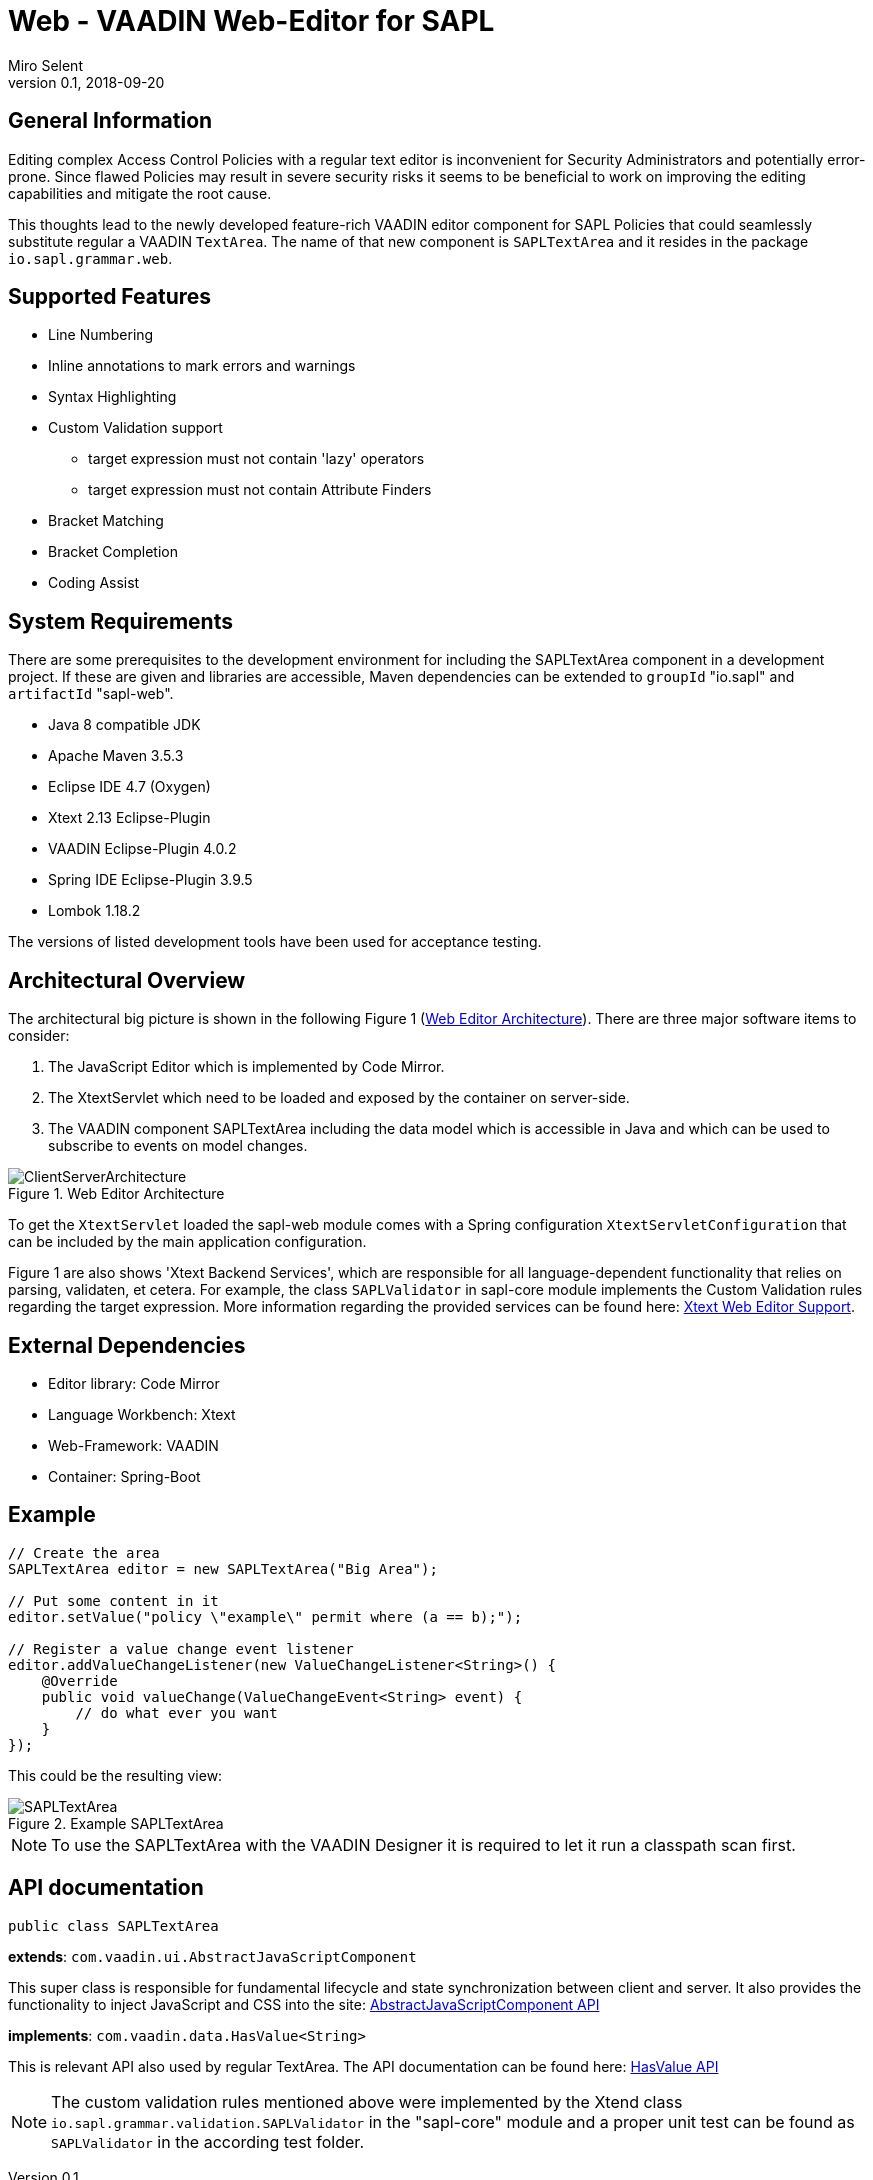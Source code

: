 :tabsize: 4
:imagesdir: images
= Web - VAADIN Web-Editor for SAPL
Miro Selent
v0.1, 2018-09-20

:toc!:

== General Information
Editing complex Access Control Policies with a regular text editor is inconvenient for Security Administrators and potentially error-prone. Since flawed Policies may result in severe security risks it seems to be beneficial to work on improving the editing capabilities and mitigate the root cause. 

This thoughts lead to the newly developed feature-rich VAADIN editor component for SAPL Policies that could seamlessly substitute regular a VAADIN `+TextArea+`. The name of that new component is `+SAPLTextArea+` and it resides in the package `+io.sapl.grammar.web+`.

== Supported Features
* Line Numbering
* Inline annotations to mark errors and warnings
* Syntax Highlighting
* Custom Validation support
    ** target expression must not contain 'lazy' operators
    ** target expression must not contain Attribute Finders
* Bracket Matching
* Bracket Completion
* Coding Assist

== System Requirements
There are some prerequisites to the development environment for including the SAPLTextArea component in a development project. If these are given and libraries are accessible, Maven dependencies can be extended to `+groupId+` "io.sapl" and `+artifactId+` "sapl-web". 

* Java 8 compatible JDK
* Apache Maven 3.5.3
* Eclipse IDE 4.7 (Oxygen)
* Xtext 2.13 Eclipse-Plugin
* VAADIN Eclipse-Plugin 4.0.2
* Spring IDE Eclipse-Plugin 3.9.5
* Lombok 1.18.2

The versions of listed development tools have been used for acceptance testing.

== Architectural Overview
The architectural big picture is shown in the following Figure 1 (<<img-architecture>>).
There are three major software items to consider:

. The JavaScript Editor which is implemented by Code Mirror.
. The XtextServlet which need to be loaded and exposed by the container on server-side.
. The VAADIN component SAPLTextArea including the data model which is accessible in Java and which can be used to subscribe to events on model changes.  


[[img-architecture]]
.Web Editor Architecture
image::ClientServerArchitecture.png[]

To get the `+XtextServlet+` loaded the sapl-web module comes with a Spring configuration `+XtextServletConfiguration+` that can be included by the main application configuration.

Figure 1 are also shows 'Xtext Backend Services', which are responsible for all language-dependent functionality that relies on parsing, validaten, et cetera. For example, the class `+SAPLValidator+` in sapl-core module implements the Custom Validation rules regarding the target expression. More information regarding the provided services can be found here: https://www.eclipse.org/Xtext/documentation/330_web_support.html[Xtext Web Editor Support].

== External Dependencies
* Editor library: Code Mirror
* Language Workbench: Xtext
* Web-Framework: VAADIN
* Container: Spring-Boot

== Example
[source, JAVA]
----
// Create the area
SAPLTextArea editor = new SAPLTextArea("Big Area");

// Put some content in it
editor.setValue("policy \"example\" permit where (a == b);");

// Register a value change event listener
editor.addValueChangeListener(new ValueChangeListener<String>() {
    @Override
    public void valueChange(ValueChangeEvent<String> event) {
        // do what ever you want
    }
});
----
This could be the resulting view:

[[img-example]]
.Example SAPLTextArea
image::SAPLTextArea.png[]

[NOTE]
====
To use the SAPLTextArea with the VAADIN Designer it is required to let it run a classpath scan first.
====

== API documentation 
`+public class SAPLTextArea+` 

**extends**: `+com.vaadin.ui.AbstractJavaScriptComponent+` 

This super class is responsible for fundamental lifecycle and state synchronization between client and server. It also provides the functionality to inject JavaScript and CSS into the site: 
https://vaadin.com/api/framework/8.5.2/com/vaadin/ui/AbstractJavaScriptComponent.html[AbstractJavaScriptComponent API]

**implements**: `+com.vaadin.data.HasValue<String>+` 

This is relevant API also used by regular TextArea. The API documentation can be found here:  https://vaadin.com/api/framework/8.5.2/com/vaadin/data/HasValue.html[HasValue API]

[NOTE]
====
The custom validation rules mentioned above were implemented by the Xtend class `+io.sapl.grammar.validation.SAPLValidator+` in the "sapl-core" module and a proper unit test can be found as `+SAPLValidator+` in the according test folder.
====
----
----
